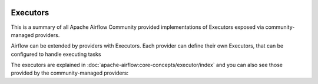  .. Licensed to the Apache Software Foundation (ASF) under one
    or more contributor license agreements.  See the NOTICE file
    distributed with this work for additional information
    regarding copyright ownership.  The ASF licenses this file
    to you under the Apache License, Version 2.0 (the
    "License"); you may not use this file except in compliance
    with the License.  You may obtain a copy of the License at

 ..   http://www.apache.org/licenses/LICENSE-2.0

 .. Unless required by applicable law or agreed to in writing,
    software distributed under the License is distributed on an
    "AS IS" BASIS, WITHOUT WARRANTIES OR CONDITIONS OF ANY
    KIND, either express or implied.  See the License for the
    specific language governing permissions and limitations
    under the License.

Executors
---------

This is a summary of all Apache Airflow Community provided implementations of Executors
exposed via community-managed providers.

Airflow can be extended by providers with Executors. Each provider can define their own Executors,
that can be configured to handle executing tasks

The executors are explained in
:doc:`apache-airflow:core-concepts/executor/index` and you can also see those
provided by the community-managed providers:

.. airflow-executors::
   :tags: None
   :header-separator: "
